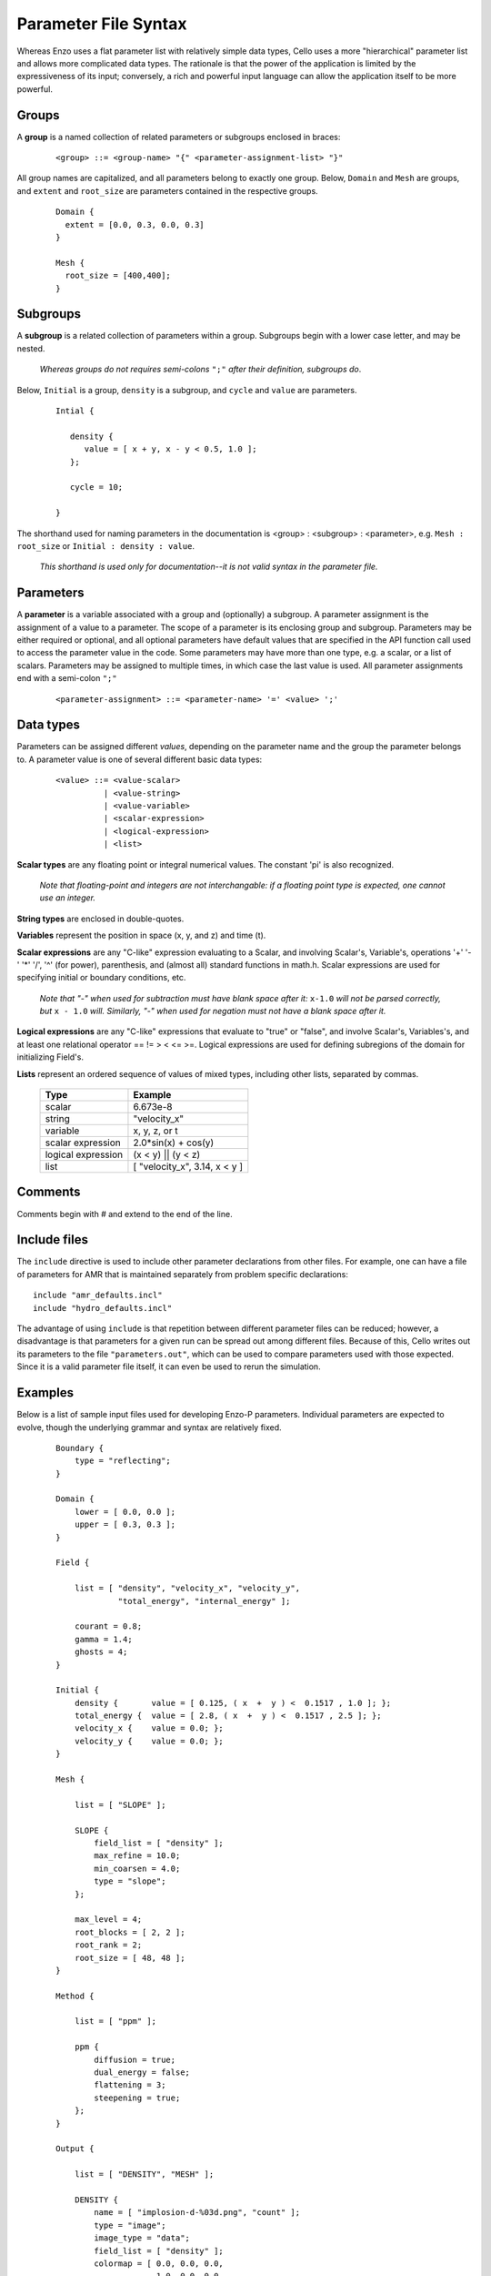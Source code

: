 Parameter File Syntax
---------------------

Whereas Enzo uses a flat parameter list with relatively simple data
types, Cello uses a more "hierarchical" parameter list and allows more
complicated data types. The rationale is that the power of the
application is limited by the expressiveness of its input; conversely,
a rich and powerful input language can allow the application itself to
be more powerful.

Groups
******

A **group** is a named collection of related parameters or subgroups enclosed in braces:

  ::

   <group> ::= <group-name> "{" <parameter-assignment-list> "}"

All group names are capitalized, and all parameters belong to exactly
one group. Below, ``Domain`` and ``Mesh`` are groups, and ``extent``
and ``root_size`` are parameters contained in the respective groups.

  ::

     Domain { 
       extent = [0.0, 0.3, 0.0, 0.3] 
     } 

     Mesh { 
       root_size = [400,400];
     }
      
Subgroups
*********

A **subgroup** is a related collection of parameters within a group.
Subgroups begin with a lower case letter, and may be nested.

   *Whereas groups do not requires semi-colons* ``";"`` *after their
   definition, subgroups do*.

Below, ``Initial`` is a group, ``density`` is a subgroup, and
``cycle`` and ``value`` are parameters.

 ::

  Intial {

     density {
        value = [ x + y, x - y < 0.5, 1.0 ];
     };

     cycle = 10;

  }

The shorthand used for naming parameters in the documentation is
<group> : <subgroup> : <parameter>, e.g. ``Mesh : root_size`` or
``Initial : density : value``.  

   *This shorthand is used only for documentation--it is not valid
   syntax in the parameter file.*

Parameters
**********

A **parameter** is a variable associated with a group and (optionally)
a subgroup. A parameter assignment is the assignment of a value to a
parameter. The scope of a parameter is its enclosing group and
subgroup.  Parameters may be either required or optional, and all
optional parameters have default values that are specified in the API
function call used to access the parameter value in the code.  Some
parameters may have more than one type, e.g. a scalar, or a list of
scalars.  Parameters may be assigned to multiple times, in which case
the last value is used.  All parameter assignments end with a
semi-colon ``";"``

  ::

    <parameter-assignment> ::= <parameter-name> '=' <value> ';'


Data types
**********

Parameters can be assigned different *values*, depending on the
parameter name and the group the parameter belongs to.  A parameter
value is one of several different basic data types:

  ::

    <value> ::= <value-scalar>
              | <value-string>
              | <value-variable>
              | <scalar-expression>
              | <logical-expression>
              | <list>


**Scalar types** are any floating point or integral numerical values.  
The constant 'pi' is also recognized.

   *Note that floating-point and integers are not interchangable: if a
   floating point type is expected, one cannot use an integer.*

**String types** are enclosed in double-quotes. 

**Variables** represent the position in space (x, y, and z) and time
(t).

**Scalar expressions** are any "C-like" expression evaluating to a
Scalar, and involving Scalar's, Variable's, operations '+' '-' '*'
'/', '^' (for power), parenthesis, and (almost all) standard functions
in math.h. Scalar expressions are used for specifying initial or
boundary conditions, etc.

   *Note that "-" when used for subtraction must have blank space
   after it:* ``x-1.0`` *will not be parsed correctly, but* ``x -
   1.0`` *will.  Similarly, "-" when used for negation must not have a
   blank space after it.*

**Logical expressions** are any "C-like" expressions that evaluate to
"true" or "false", and involve Scalar's, Variables's, and at least one
relational operator == != > < <= >=. Logical expressions are used for
defining subregions of the domain for initializing Field's.

**Lists** represent an ordered sequence of values of mixed types, including other lists, separated by commas.

    ==================	=============================
    Type         	Example
    ==================	=============================
    scalar 	        6.673e-8
    string         	"velocity_x"
    variable 	        x, y, z, or t
    scalar expression 	2.0*sin(x) + cos(y)
    logical expression 	(x < y) || (y < z)
    list 	        [ "velocity_x", 3.14, x < y ]
    ==================	=============================

Comments
********

Comments begin with # and extend to the end of the line.

Include files
*************

The ``include`` directive is used to include other parameter
declarations from other files. For example, one can have a file of
parameters for AMR that is maintained separately from problem specific
declarations:

::

   include "amr_defaults.incl"
   include "hydro_defaults.incl"

The advantage of using ``include`` is that repetition between
different parameter files can be reduced; however, a disadvantage is
that parameters for a given run can be spread out among different
files.  Because of this, Cello writes out its parameters to the file
``"parameters.out"``, which can be used to compare parameters used
with those expected.  Since it is a valid parameter file itself, it
can even be used to rerun the simulation.


Examples
********

Below is a list of sample input files used for developing Enzo-P
parameters. Individual parameters are expected to evolve, though the
underlying grammar and syntax are relatively fixed.

  ::

      Boundary {
          type = "reflecting";
      }

      Domain {
          lower = [ 0.0, 0.0 ];
          upper = [ 0.3, 0.3 ];
      }

      Field {

          list = [ "density", "velocity_x", "velocity_y",
                   "total_energy", "internal_energy" ];

          courant = 0.8;
          gamma = 1.4;
          ghosts = 4;
      }

      Initial {
          density {       value = [ 0.125, ( x  +  y ) <  0.1517 , 1.0 ]; };
          total_energy {  value = [ 2.8, ( x  +  y ) <  0.1517 , 2.5 ]; };
          velocity_x {    value = 0.0; };
          velocity_y {    value = 0.0; };
      }

      Mesh {

          list = [ "SLOPE" ];

          SLOPE {
              field_list = [ "density" ];
              max_refine = 10.0;
              min_coarsen = 4.0;
              type = "slope";
          };

          max_level = 4;
          root_blocks = [ 2, 2 ];
          root_rank = 2;
          root_size = [ 48, 48 ];
      }

      Method {

          list = [ "ppm" ];

          ppm {
              diffusion = true;
              dual_energy = false;
              flattening = 3;
              steepening = true;
          };
      }

      Output {

          list = [ "DENSITY", "MESH" ];

          DENSITY {
              name = [ "implosion-d-%03d.png", "count" ];
              type = "image";
              image_type = "data";
              field_list = [ "density" ];
              colormap = [ 0.0, 0.0, 0.0,
                           1.0, 0.0, 0.0,
                           1.0, 1.0, 0.0,
                           1.0, 1.0, 1.0 ];
              schedule {
                  step = 10;
                  type = "interval";
                  var = "cycle";
              };
          };

          MESH {
              name = [ "implosion-mesh-%03d.png", "count" ];
              type = "image";
              image_type = "mesh";
              image_reduce_type = "max";
              image_size = [ 513, 513 ];
              colormap = [ 0.0, 0.0, 0.0,
                           0.0, 0.0, 1.0,
                           0.0, 1.0, 1.0, 
                           0.0, 1.0, 0.0,
                           1.0, 1.0, 0.0,
                           1.0, 0.0, 0.0 ];
              schedule {
                  step = 10;
                  type = "interval";
                  var = "cycle";
              };
          };

      }

      Stopping {
          cycle = 20;
          time = 2.50;
      }
